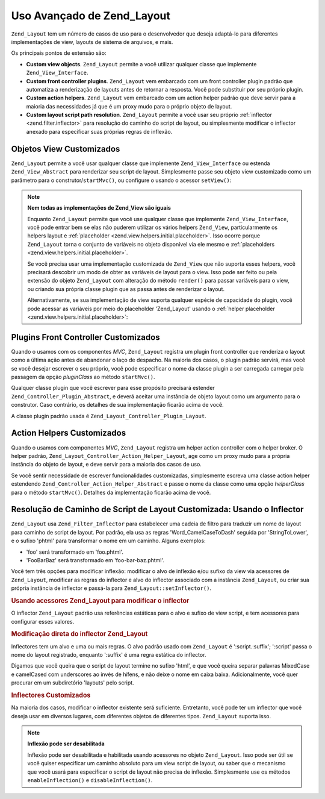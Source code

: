 .. _zend.layout.advanced:

Uso Avançado de Zend_Layout
===========================

``Zend_Layout`` tem um número de casos de uso para o desenvolvedor que deseja adaptá-lo para diferentes
implementações de view, layouts de sistema de arquivos, e mais.

Os principais pontos de extensão são:

- **Custom view objects**. ``Zend_Layout`` permite a você utilizar qualquer classe que implemente
  ``Zend_View_Interface``.

- **Custom front controller plugins**. ``Zend_Layout`` vem embarcado com um front controller plugin padrão que
  automatiza a renderização de layouts antes de retornar a resposta. Você pode substituir por seu próprio
  plugin.

- **Custom action helpers**. ``Zend_Layout`` vem embarcado com um action helper padrão que deve servir para a
  maioria das necessidades já que é um proxy mudo para o próprio objeto de layout.

- **Custom layout script path resolution**. ``Zend_Layout`` permite a você usar seu próprio :ref:`inflector
  <zend.filter.inflector>` para resolução do caminho do script de layout, ou simplesmente modificar o inflector
  anexado para especificar suas próprias regras de inflexão.

.. _zend.layout.advanced.view:

Objetos View Customizados
-------------------------

``Zend_Layout`` permite a você usar qualquer classe que implemente ``Zend_View_Interface`` ou estenda
``Zend_View_Abstract`` para renderizar seu script de layout. Simplesmente passe seu objeto view customizado como um
parâmetro para o construtor/``startMvc()``, ou configure o usando o acessor ``setView()``:

.. code-block:: php
   :linenos:

   $view = new My_Custom_View();
   $layout->setView($view);

.. note::

   **Nem todas as implementações de Zend_View são iguais**

   Enquanto ``Zend_Layout`` permite que você use qualquer classe que implemente ``Zend_View_Interface``, você
   pode entrar bem se elas não puderem utilizar os vários helpers ``Zend_View``, particularmente os helpers
   layout e :ref:`placeholder <zend.view.helpers.initial.placeholder>`. Isso ocorre porque ``Zend_Layout`` torna o
   conjunto de variáveis no objeto disponível via ele mesmo e :ref:`placeholders
   <zend.view.helpers.initial.placeholder>`.

   Se você precisa usar uma implementação customizada de ``Zend_View`` que não suporta esses helpers, você
   precisará descobrir um modo de obter as variáveis de layout para o view. Isso pode ser feito ou pela extensão
   do objeto ``Zend_Layout`` com alteração do método ``render()`` para passar variáveis para o view, ou criando
   sua própria classe plugin que as passa antes de renderizar o layout.

   Alternativamente, se sua implementação de view suporta qualquer espécie de capacidade do plugin, você pode
   acessar as variáveis por meio do placeholder 'Zend_Layout' usando o :ref:`helper placeholder
   <zend.view.helpers.initial.placeholder>`:

   .. code-block:: php
      :linenos:

      $placeholders = new Zend_View_Helper_Placeholder();
      $layoutVars   = $placeholders->placeholder('Zend_Layout')->getArrayCopy();

.. _zend.layout.advanced.plugin:

Plugins Front Controller Customizados
-------------------------------------

Quando o usamos com os componentes *MVC*, ``Zend_Layout`` registra um plugin front controller que renderiza o
layout como a última ação antes de abandonar o laço de despacho. Na maioria dos casos, o plugin padrão
servirá, mas você se você desejar escrever o seu próprio, você pode especificar o nome da classe plugin a ser
carregada carregar pela passagem da opção *pluginClass* ao método ``startMvc()``.

Qualquer classe plugin que você escrever para esse propósito precisará estender
``Zend_Controller_Plugin_Abstract``, e deverá aceitar uma instância de objeto layout como um argumento para o
construtor. Caso contrário, os detalhes de sua implementação ficarão acima de você.

A classe plugin padrão usada é ``Zend_Layout_Controller_Plugin_Layout``.

.. _zend.layout.advanced.helper:

Action Helpers Customizados
---------------------------

Quando o usamos com componentes *MVC*, ``Zend_Layout`` registra um helper action controller com o helper broker. O
helper padrão, ``Zend_Layout_Controller_Action_Helper_Layout``, age como um proxy mudo para a própria instância
do objeto de layout, e deve servir para a maioria dos casos de uso.

Se você sentir necessidade de escrever funcionalidades customizadas, simplesmente escreva uma classe action helper
estendendo ``Zend_Controller_Action_Helper_Abstract`` e passe o nome da classe como uma opção *helperClass* para
o método ``startMvc()``. Detalhes da implementação ficarão acima de você.

.. _zend.layout.advanced.inflector:

Resolução de Caminho de Script de Layout Customizada: Usando o Inflector
------------------------------------------------------------------------

``Zend_Layout`` usa ``Zend_Filter_Inflector`` para estabelecer uma cadeia de filtro para traduzir um nome de layout
para caminho de script de layout. Por padrão, ela usa as regras 'Word_CamelCaseToDash' seguida por
'StringToLower', e o sufixo 'phtml' para transformar o nome em um caminho. Alguns exemplos:

- 'foo' será transformado em 'foo.phtml'.

- 'FooBarBaz' será transformado em 'foo-bar-baz.phtml'.

Você tem três opções para modificar inflexão: modificar o alvo de inflexão e/ou sufixo da view via acessores
de ``Zend_Layout``, modificar as regras do inflector e alvo do inflector associado com a instância
``Zend_Layout``, ou criar sua própria instância de inflector e passá-la para ``Zend_Layout::setInflector()``.

.. _zend.layout.advanced.inflector.accessors:

.. rubric:: Usando acessores Zend_Layout para modificar o inflector

O inflector ``Zend_Layout`` padrão usa referências estáticas para o alvo e sufixo de view script, e tem
acessores para configurar esses valores.

.. code-block:: php
   :linenos:

   // Configure o alvo do inflector:
   $layout->setInflectorTarget('layouts/:script.:suffix');

   // Configura o sufixo do view script de layout:
   $layout->setViewSuffix('php');

.. _zend.layout.advanced.inflector.directmodification:

.. rubric:: Modificação direta do inflector Zend_Layout

Inflectores tem um alvo e uma ou mais regras. O alvo padrão usado com ``Zend_Layout`` é ':script.:suffix';
':script' passa o nome do layout registrado, enquanto ':suffix' é uma regra estática do inflector.

Digamos que você queira que o script de layout termine no sufixo 'html', e que você queira separar palavras
MixedCase e camelCased com underscores ao invés de hífens, e não deixe o nome em caixa baixa. Adicionalmente,
você quer procurar em um subdiretório 'layouts' pelo script.

.. code-block:: php
   :linenos:

   $layout->getInflector()->setTarget('layouts/:script.:suffix')
                          ->setStaticRule('suffix', 'html')
                          ->setFilterRule(array('Word_CamelCaseToUnderscore'));

.. _zend.layout.advanced.inflector.custom:

.. rubric:: Inflectores Customizados

Na maioria dos casos, modificar o inflector existente será suficiente. Entretanto, você pode ter um inflector que
você deseja usar em diversos lugares, com diferentes objetos de diferentes tipos. ``Zend_Layout`` suporta isso.

.. code-block:: php
   :linenos:

   $inflector = new Zend_Filter_Inflector('layouts/:script.:suffix');
   $inflector->addRules(array(
       ':script' => array('Word_CamelCaseToUnderscore'),
       'suffix'  => 'html'
   ));
   $layout->setInflector($inflector);

.. note::

   **Inflexão pode ser desabilitada**

   Inflexão pode ser desabilitada e habilitada usando acessores no objeto ``Zend_Layout``. Isso pode ser útil se
   você quiser especificar um caminho absoluto para um view script de layout, ou saber que o mecanismo que você
   usará para especificar o script de layout não precisa de inflexão. Simplesmente use os métodos
   ``enableInflection()`` e ``disableInflection()``.



